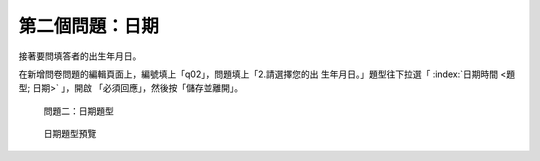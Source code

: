 第二個問題：日期
################

接著要問填答者的出生年月日。

在新增問卷問題的編輯頁面上，編號填上「q02」，問題填上「2.請選擇您的出
生年月日。」題型往下拉選「 :index:`日期時間 <題型; 日期>` 」，開啟
「必須回應」，然後按「儲存並離開」。

.. figure:: images/03-02-04-date-01.png
    :alt: 問題二：日期題型
    :scale: 60%

    問題二：日期題型

.. figure:: images/03-02-04-date-01.png
    :alt: 日期題型預覽
    :scale: 60%

    日期題型預覽
